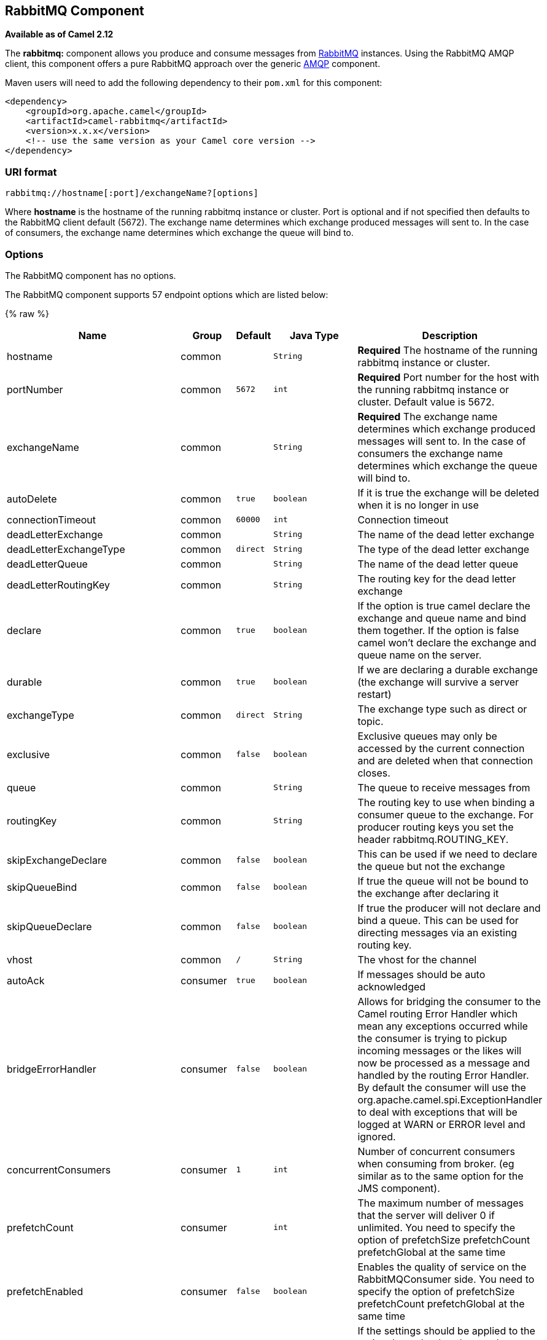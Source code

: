 ## RabbitMQ Component

*Available as of Camel 2.12*

The *rabbitmq:* component allows you produce and consume messages from
http://www.rabbitmq.com/[RabbitMQ] instances. Using the RabbitMQ AMQP
client, this component offers a pure RabbitMQ approach over the generic
http://camel.apache.org/amqp.html[AMQP] component.

Maven users will need to add the following dependency to their `pom.xml`
for this component:

[source,xml]
------------------------------------------------------------
<dependency>
    <groupId>org.apache.camel</groupId>
    <artifactId>camel-rabbitmq</artifactId>
    <version>x.x.x</version>
    <!-- use the same version as your Camel core version -->
</dependency>
------------------------------------------------------------

### URI format

[source,java]
-------------------------------------------------
rabbitmq://hostname[:port]/exchangeName?[options]
-------------------------------------------------

Where *hostname* is the hostname of the running rabbitmq instance or
cluster. Port is optional and if not specified then defaults to the
RabbitMQ client default (5672). The exchange name determines which
exchange produced messages will sent to. In the case of consumers, the
exchange name determines which exchange the queue will bind to.

### Options


// component options: START
The RabbitMQ component has no options.
// component options: END





// endpoint options: START
The RabbitMQ component supports 57 endpoint options which are listed below:

{% raw %}
[width="100%",cols="2,1,1m,1m,5",options="header"]
|=======================================================================
| Name | Group | Default | Java Type | Description
| hostname | common |  | String | *Required* The hostname of the running rabbitmq instance or cluster.
| portNumber | common | 5672 | int | *Required* Port number for the host with the running rabbitmq instance or cluster. Default value is 5672.
| exchangeName | common |  | String | *Required* The exchange name determines which exchange produced messages will sent to. In the case of consumers the exchange name determines which exchange the queue will bind to.
| autoDelete | common | true | boolean | If it is true the exchange will be deleted when it is no longer in use
| connectionTimeout | common | 60000 | int | Connection timeout
| deadLetterExchange | common |  | String | The name of the dead letter exchange
| deadLetterExchangeType | common | direct | String | The type of the dead letter exchange
| deadLetterQueue | common |  | String | The name of the dead letter queue
| deadLetterRoutingKey | common |  | String | The routing key for the dead letter exchange
| declare | common | true | boolean | If the option is true camel declare the exchange and queue name and bind them together. If the option is false camel won't declare the exchange and queue name on the server.
| durable | common | true | boolean | If we are declaring a durable exchange (the exchange will survive a server restart)
| exchangeType | common | direct | String | The exchange type such as direct or topic.
| exclusive | common | false | boolean | Exclusive queues may only be accessed by the current connection and are deleted when that connection closes.
| queue | common |  | String | The queue to receive messages from
| routingKey | common |  | String | The routing key to use when binding a consumer queue to the exchange. For producer routing keys you set the header rabbitmq.ROUTING_KEY.
| skipExchangeDeclare | common | false | boolean | This can be used if we need to declare the queue but not the exchange
| skipQueueBind | common | false | boolean | If true the queue will not be bound to the exchange after declaring it
| skipQueueDeclare | common | false | boolean | If true the producer will not declare and bind a queue. This can be used for directing messages via an existing routing key.
| vhost | common | / | String | The vhost for the channel
| autoAck | consumer | true | boolean | If messages should be auto acknowledged
| bridgeErrorHandler | consumer | false | boolean | Allows for bridging the consumer to the Camel routing Error Handler which mean any exceptions occurred while the consumer is trying to pickup incoming messages or the likes will now be processed as a message and handled by the routing Error Handler. By default the consumer will use the org.apache.camel.spi.ExceptionHandler to deal with exceptions that will be logged at WARN or ERROR level and ignored.
| concurrentConsumers | consumer | 1 | int | Number of concurrent consumers when consuming from broker. (eg similar as to the same option for the JMS component).
| prefetchCount | consumer |  | int | The maximum number of messages that the server will deliver 0 if unlimited. You need to specify the option of prefetchSize prefetchCount prefetchGlobal at the same time
| prefetchEnabled | consumer | false | boolean | Enables the quality of service on the RabbitMQConsumer side. You need to specify the option of prefetchSize prefetchCount prefetchGlobal at the same time
| prefetchGlobal | consumer | false | boolean | If the settings should be applied to the entire channel rather than each consumer You need to specify the option of prefetchSize prefetchCount prefetchGlobal at the same time
| prefetchSize | consumer |  | int | The maximum amount of content (measured in octets) that the server will deliver 0 if unlimited. You need to specify the option of prefetchSize prefetchCount prefetchGlobal at the same time
| exceptionHandler | consumer (advanced) |  | ExceptionHandler | To let the consumer use a custom ExceptionHandler. Notice if the option bridgeErrorHandler is enabled then this options is not in use. By default the consumer will deal with exceptions that will be logged at WARN or ERROR level and ignored.
| exchangePattern | consumer (advanced) |  | ExchangePattern | Sets the exchange pattern when the consumer creates an exchange.
| threadPoolSize | consumer (advanced) | 10 | int | The consumer uses a Thread Pool Executor with a fixed number of threads. This setting allows you to set that number of threads.
| bridgeEndpoint | producer | false | boolean | If the bridgeEndpoint is true the producer will ignore the message header of rabbitmq.EXCHANGE_NAME and rabbitmq.ROUTING_KEY
| channelPoolMaxSize | producer | 10 | int | Get maximum number of opened channel in pool
| channelPoolMaxWait | producer | 1000 | long | Set the maximum number of milliseconds to wait for a channel from the pool
| guaranteedDeliveries | producer | false | boolean | When true an exception will be thrown when the message cannot be delivered (basic.return) and the message is marked as mandatory. PublisherAcknowledgement will also be activated in this case See also publisher acknowledgements - When will messages be confirmed
| immediate | producer | false | boolean | This flag tells the server how to react if the message cannot be routed to a queue consumer immediately. If this flag is set the server will return an undeliverable message with a Return method. If this flag is zero the server will queue the message but with no guarantee that it will ever be consumed. If the header is present rabbitmq.IMMEDIATE it will override this option.
| mandatory | producer | false | boolean | This flag tells the server how to react if the message cannot be routed to a queue. If this flag is set the server will return an unroutable message with a Return method. If this flag is zero the server silently drops the message. If the header is present rabbitmq.MANDATORY it will override this option.
| publisherAcknowledgements | producer | false | boolean | When true the message will be published with publisher acknowledgements turned on
| publisherAcknowledgementsTimeout | producer |  | long | The amount of time in milliseconds to wait for a basic.ack response from RabbitMQ server
| addresses | advanced |  | Address[] | If this option is set camel-rabbitmq will try to create connection based on the setting of option addresses. The addresses value is a string which looks like server1:12345 server2:12345
| automaticRecoveryEnabled | advanced |  | Boolean | Enables connection automatic recovery (uses connection implementation that performs automatic recovery when connection shutdown is not initiated by the application)
| bindingArgsConfigurer | advanced |  | ArgsConfigurer | Set the configurer for setting the queue binding parameters in Channel.queueBind
| clientProperties | advanced |  | Map | Connection client properties (client info used in negotiating with the server)
| connectionFactory | advanced |  | ConnectionFactory | To use a custom RabbitMQ connection factory. When this option is set all connection options (connectionTimeout requestedChannelMax...) set on URI are not used
| exchangeArgsConfigurer | advanced |  | ArgsConfigurer | Set the configurer for setting the exchange args in Channel.exchangeDeclare
| networkRecoveryInterval | advanced |  | Integer | Network recovery interval in milliseconds (interval used when recovering from network failure)
| queueArgsConfigurer | advanced |  | ArgsConfigurer | Set the configurer for setting the queue args in Channel.queueDeclare
| requestedChannelMax | advanced | 0 | int | Connection requested channel max (max number of channels offered)
| requestedFrameMax | advanced | 0 | int | Connection requested frame max (max size of frame offered)
| requestedHeartbeat | advanced | 60 | int | Connection requested heartbeat (heart-beat in seconds offered)
| requestTimeout | advanced |  | long | Set timeout for waiting for a reply when using the InOut Exchange Pattern (in milliseconds)
| requestTimeoutCheckerInterval | advanced |  | long | Set requestTimeoutCheckerInterval for inOut exchange
| synchronous | advanced | false | boolean | Sets whether synchronous processing should be strictly used or Camel is allowed to use asynchronous processing (if supported).
| topologyRecoveryEnabled | advanced |  | Boolean | Enables connection topology recovery (should topology recovery be performed)
| transferException | advanced | false | boolean | When true and an inOut Exchange failed on the consumer side send the caused Exception back in the response
| password | security | guest | String | Password for authenticated access
| sslProtocol | security |  | String | Enables SSL on connection accepted value are true TLS and 'SSLv3
| trustManager | security |  | TrustManager | Configure SSL trust manager SSL should be enabled for this option to be effective
| username | security | guest | String | Username in case of authenticated access
|=======================================================================
{% endraw %}
// endpoint options: END




See
http://www.rabbitmq.com/releases/rabbitmq-java-client/current-javadoc/com/rabbitmq/client/ConnectionFactory.html[http://www.rabbitmq.com/releases/rabbitmq-java-client/current-javadoc/com/rabbitmq/client/ConnectionFactory.html]
and the AMQP specification for more information on connection options.

### Custom connection factory

[source,xml]
----------------------------------------------------------------------------------------
<bean id="customConnectionFactory" class="com.rabbitmq.client.ConnectionFactory">
  <property name="host" value="localhost"/>
  <property name="port" value="5672"/>
  <property name="username" value="camel"/>
  <property name="password" value="bugsbunny"/>
</bean>
<camelContext>
  <route>
    <from uri="direct:rabbitMQEx2"/>
    <to uri="rabbitmq://localhost:5672/ex2?connectionFactory=#customConnectionFactory"/>
  </route>
</camelContext>
----------------------------------------------------------------------------------------


Headers

The following headers are set on exchanges when consuming messages.

[width="100%",cols="10%,90%",options="header",]
|=======================================================================
|Property |Value

|`rabbitmq.ROUTING_KEY` |The routing key that was used to receive the message, or the routing key
that will be used when producing a message

|`rabbitmq.EXCHANGE_NAME` |The exchange the message was received from

|`rabbitmq.DELIVERY_TAG` |The rabbitmq delivery tag of the received message

|`rabbitmq.REQUEUE` |*Camel 2.14.2:* This is used by the consumer to control rejection of the
message. When the consumer is complete processing the exchange, and if
the exchange failed, then the consumer is going to reject the message
from the RabbitMQ broker. The value of this header controls this
behavior. If the value is false (by default) then the message is
discarded/dead-lettered. If the value is true, then the message is
re-queued. 
|=======================================================================

The following headers are used by the producer. If these are set on the
camel exchange then they will be set on the RabbitMQ message.

[width="100%",cols="10%,90%",options="header",]
|=======================================================================
|Property |Value

|`rabbitmq.ROUTING_KEY` |The routing key that will be used when sending the message

|`rabbitmq.EXCHANGE_NAME` |The exchange the message was received from, or sent to

|`rabbitmq.CONTENT_TYPE` |The contentType to set on the RabbitMQ message

|`rabbitmq.PRIORITY` |The priority header to set on the RabbitMQ message

|`rabbitmq.CORRELATIONID` |The correlationId to set on the RabbitMQ message

|`rabbitmq.MESSAGE_ID` |The message id to set on the RabbitMQ message

|`rabbitmq.DELIVERY_MODE` |If the message should be persistent or not

|`rabbitmq.USERID` |The userId to set on the RabbitMQ message

|`rabbitmq.CLUSTERID` |The clusterId to set on the RabbitMQ message

|`rabbitmq.REPLY_TO` |The replyTo to set on the RabbitMQ message

|`rabbitmq.CONTENT_ENCODING` |The contentEncoding to set on the RabbitMQ message

|`rabbitmq.TYPE` |The type to set on the RabbitMQ message

|`rabbitmq.EXPIRATION` |The expiration to set on the RabbitMQ message

|`rabbitmq.TIMESTAMP` |The timestamp to set on the RabbitMQ message

|`rabbitmq.APP_ID` |The appId to set on the RabbitMQ message
|=======================================================================

Headers are set by the consumer once the message is received. The
producer will also set the headers for downstream processors once the
exchange has taken place. Any headers set prior to production that the
producer sets will be overriden.

### Message Body

The component will use the camel exchange in body as the rabbit mq
message body. The camel exchange in object must be convertible to a byte
array. Otherwise the producer will throw an exception of unsupported
body type.

### Samples

To receive messages from a queue that is bound to an exchange A with the
routing key B,

[source,java]
-------------------------------------------
from("rabbitmq://localhost/A?routingKey=B")
-------------------------------------------

To receive messages from a queue with a single thread with auto
acknowledge disabled.

[source,java]
--------------------------------------------------------------------------
from("rabbitmq://localhost/A?routingKey=B&threadPoolSize=1&autoAck=false")
--------------------------------------------------------------------------

To send messages to an exchange called C

[source,java]
-------------------------------
...to("rabbitmq://localhost/B")
-------------------------------

### See Also

* link:configuring-camel.html[Configuring Camel]
* link:component.html[Component]
* link:endpoint.html[Endpoint]
* link:getting-started.html[Getting Started]